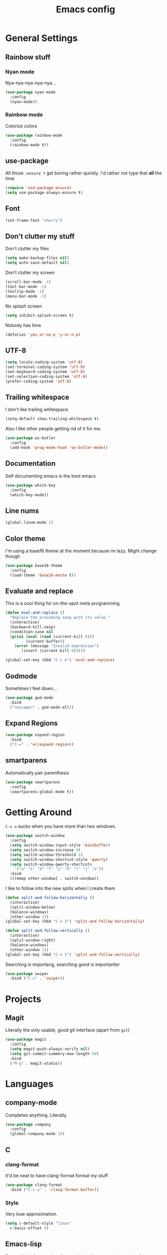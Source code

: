 #+TITLE: Emacs config

* General Settings

** Rainbow stuff

*** Nyan mode

Nya-nya-nya-nya-nya...

#+BEGIN_SRC emacs-lisp
  (use-package nyan-mode
    :config
    (nyan-mode))
#+END_SRC

*** Rainbow mode

Colorize colors

#+BEGIN_SRC emacs-lisp
  (use-package rainbow-mode
    :config
    (rainbow-mode t))
#+END_SRC

** use-package

All those =:ensure t= get boring rather quickly. I'd rather not type that *all* the time

#+BEGIN_SRC emacs-lisp
  (require 'use-package-ensure)
  (setq use-package-always-ensure t)
#+END_SRC

** Font

#+BEGIN_SRC emacs-lisp
  (set-frame-font "cherry")
#+END_SRC

** Don't clutter my stuff

Don't clutter my files

#+BEGIN_SRC emacs-lisp
  (setq make-backup-files nil)
  (setq auto-save-default nil)
#+END_SRC

Don't clutter my screen

#+BEGIN_SRC emacs-lisp
  (scroll-bar-mode -1)
  (tool-bar-mode -1)
  (tooltip-mode -1)
  (menu-bar-mode -1)
#+END_SRC

No splash screen

#+BEGIN_SRC emacs-lisp
  (setq inhibit-splash-screen t)
#+END_SRC

Nobody has time

#+BEGIN_SRC emacs-lisp
  (defalias 'yes-or-no-p 'y-or-n-p)
#+END_SRC

** UTF-8

#+BEGIN_SRC emacs-lisp
  (setq locale-coding-system 'utf-8)
  (set-terminal-coding-system 'utf-8)
  (set-keyboard-coding-system 'utf-8)
  (set-selection-coding-system 'utf-8)
  (prefer-coding-system 'utf-8)
#+END_SRC

** Trailing whitespace

I don't like trailing whitespace.

#+BEGIN_SRC emacs-lisp
  (setq-default show-trailing-whitespace t)
#+END_SRC

Also I like other people getting rid of it for me.

#+BEGIN_SRC emacs-lisp
  (use-package ws-butler
    :config
    (add-hook 'prog-mode-hook 'ws-butler-mode))
#+END_SRC

** Documentation

Self documenting emacs is the best emacs

#+BEGIN_SRC emacs-lisp
  (use-package which-key
    :config
    (which-key-mode))
#+END_SRC

** Line nums

#+BEGIN_SRC emacs-lisp
  (global-linum-mode 1)
#+END_SRC

** Color theme

I'm using a base16 theme at the moment because im lazy. Might change though

#+BEGIN_SRC emacs-lisp
  (use-package base16-theme
    :config
    (load-theme 'base16-mocha t))
#+END_SRC

** Evaluate and replace

This is a cool thing for on-the-spot meta programming

#+BEGIN_SRC emacs-lisp
  (defun eval-and-replace ()
    "Replace the preceding sexp with its value."
    (interactive)
    (backward-kill-sexp)
    (condition-case nil
	(prin1 (eval (read (current-kill 0)))
	       (current-buffer))
      (error (message "Invalid expression")
	     (insert (current-kill 0)))))

  (global-set-key (kbd "C-c e") 'eval-and-replace)
#+END_SRC

** Godmode

Sometimes I feel down...

#+BEGIN_SRC emacs-lisp
  (use-package god-mode
    :bind
    ("<escape>" . god-mode-all))
#+END_SRC

** Expand Regions

#+BEGIN_SRC emacs-lisp
  (use-package expand-region
    :bind
    ("C-=" . 'er/expand-region))
#+END_SRC

** smartparens

Automatically pair parenthesis

#+BEGIN_SRC emacs-lisp
  (use-package smartparens
    :config
    (smartparens-global-mode t))
#+END_SRC

* Getting Around

=C-x o= sucks when you have more than two windows.

#+BEGIN_SRC emacs-lisp
  (use-package switch-window
    :config
    (setq switch-window-input-style 'minibuffer)
    (setq switch-window-increase 4)
    (setq switch-window-threshold 2)
    (setq switch-window-shortcut-style 'qwerty)
    (setq switch-window-qwerty-shortcuts
	  '("a" "s" "d" "f" "j" "k" "l" "i" "o"))
    :bind
    ([remap other-window] . switch-window))
#+END_SRC

I like to follow into the new splits when I create them

#+BEGIN_SRC emacs-lisp
  (defun split-and-follow-horizontally ()
    (interactive)
    (split-window-below)
    (balance-windows)
    (other-window 1))
  (global-set-key (kbd "C-x 2") 'split-and-follow-horizontally)

  (defun split-and-follow-vertically ()
    (interactive)
    (split-window-right)
    (balance-windows)
    (other-window 1))
  (global-set-key (kbd "C-x 3") 'split-and-follow-vertically)
#+END_SRC

Searching is importang, searching good is importanter

#+BEGIN_SRC emacs-lisp
  (use-package swiper
    :bind ("C-s" . 'swiper))
#+END_SRC

* Projects

** Magit

Literally the only usable, good git interface (apart from =git=)

#+BEGIN_SRC emacs-lisp
  (use-package magit
    :config
    (setq magit-push-always-verify nil)
    (setq git-commit-summery-max-length 50)
    :bind
    ("M-g" . magit-status))
#+END_SRC

* Languages

** company-mode

Completes anything. Literally.

#+BEGIN_SRC emacs-lisp
  (use-package company
    :config
    (global-company-mode 1))
#+END_SRC

** C

*** clang-format

It'd be neat to have clang-format format my stuff

#+BEGIN_SRC emacs-lisp
  (use-package clang-format
    :bind ("C-c u" . 'clang-format-buffer))
#+END_SRC

*** Style

Very lose approximation.

#+BEGIN_SRC emacs-lisp
  (setq c-default-style "linux"
	c-basic-offset 4)
#+END_SRC

** Emacs-lisp

Emacs kind of uses a lot of parenthesis. It's easy to lose track of them

#+BEGIN_SRC emacs-lisp
  (setq show-paren-delay 0)
  (show-paren-mode 1)
#+END_SRC

** org-mode

=<s TAB emacs-lisp= ...

#+BEGIN_SRC emacs-lisp
  (add-to-list 'org-structure-template-alist
	       '("el" "#+BEGIN_SRC emacs-lisp\n?\n#+END_SRC"))
#+END_SRC

*** Syntax highlighting in HTML exports

#+BEGIN_SRC emacs-lisp
  (use-package htmlize)
#+END_SRC

*** org-bullets

#+BEGIN_SRC emacs-lisp
  (use-package org-bullets
    :config
    (add-hook 'org-mode-hook (lambda () (org-bullets-mode))))
#+END_SRC

*** Twitter bootstrap export

Booty-ful

#+BEGIN_SRC emacs-lisp
  (use-package ox-twbs)
#+END_SRC
